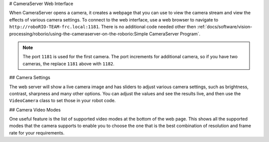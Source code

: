 # CameraServer Web Interface

When CameraServer opens a camera, it creates a webpage that you can use to view the camera stream and view the effects of various camera settings. To connect to the web interface, use a web browser to navigate to ``http://roboRIO-TEAM-frc.local:1181``. There is no additional code needed other then :ref:`docs/software/vision-processing/roborio/using-the-cameraserver-on-the-roborio:Simple CameraServer Program`.

.. note:: The port ``1181`` is used for the first camera. The port increments for additional camera, so if you have two cameras, the replace ``1181`` above with ``1182``.

## Camera Settings

.. image:: images/cameraserver-webserver/cameraserver-webserver-settings.png
  :alt: CameraServer webpage showing camera image and settings sliders.

The web server will show a live camera image and has sliders to adjust various camera settings, such as brightness, contrast, sharpness and many other options. You can adjust the values and see the results live, and then use the ``VideoCamera`` class to set those in your robot code.

## Camera Video Modes

.. image:: images/cameraserver-webserver/cameraserver-webserver-video-modes.png
  :alt: CameraServer webpage showing camera video modes

One useful feature is the list of supported video modes at the bottom of the web page. This shows all the supported modes that the camera supports to enable you to choose the one that is the best combination of resolution and frame rate for your requirements.
